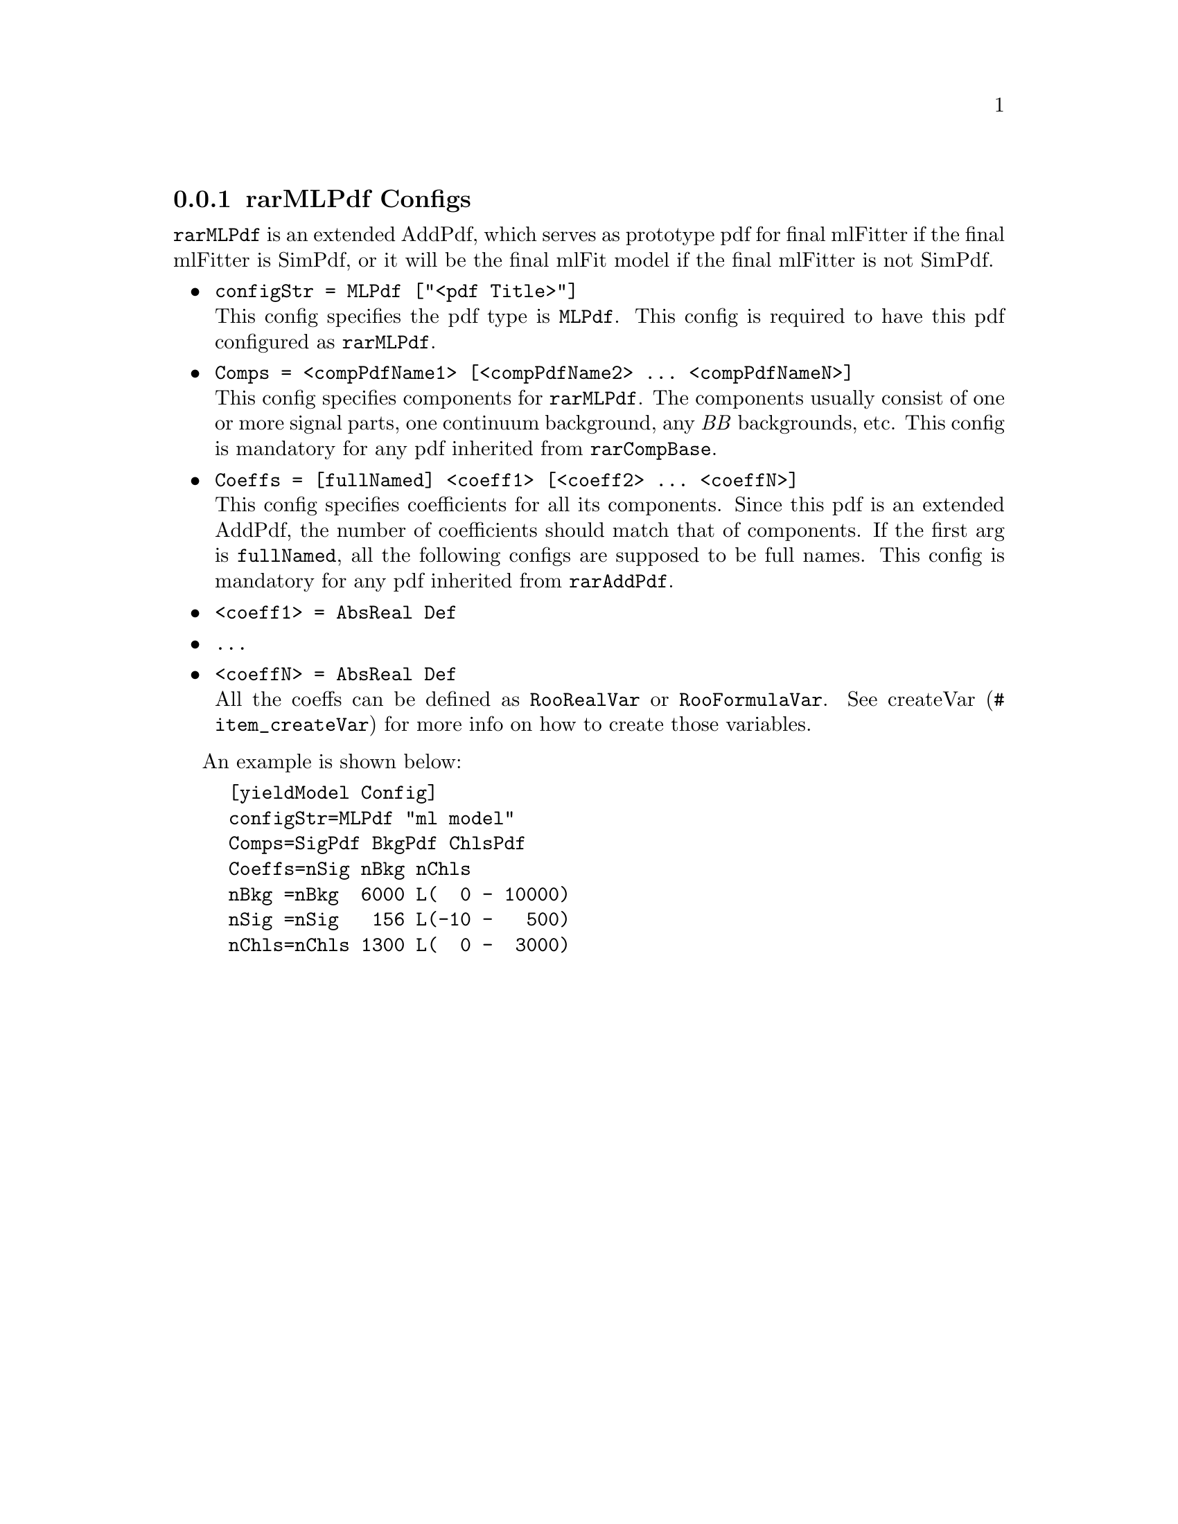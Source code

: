 @c This file is meant to be included other texinfo file
@c rarMLPdf configs
@c $Id: rarMLPdfConfig.texinfo,v 1.6 2007/06/29 08:37:50 zhanglei Exp $


@cindex rarMLPdf Configs
@cindex configuration, rarMLPdf
@cindex pdf configuration, rarMLPdf
@node rarMLPdfConfig
@subsection rarMLPdf Configs

@t{rarMLPdf} is an extended AddPdf,
which serves as prototype pdf for final mlFitter
if the final mlFitter is SimPdf,
or it will be the final mlFit model if the final mlFitter is not SimPdf.

@itemize @bullet
@cindex configStr, rarMLPdf config
@item @t{configStr = MLPdf ["<pdf Title>"]}@*
This config specifies the pdf type is @t{MLPdf}.
This config is required to have this pdf configured as @t{rarMLPdf}.

@cindex Comps, rarMLPdf config
@item @t{Comps = <compPdfName1> [<compPdfName2> ... <compPdfNameN>]}@*
This config specifies components for @t{rarMLPdf}.
The components usually consist of one or more signal parts,
one continuum background, any @i{BB} backgrounds, etc.
This config is mandatory for any pdf inherited from @t{rarCompBase}.

@cindex Coeffs, rarMLPdf config
@item @t{Coeffs = [fullNamed] <coeff1> [<coeff2> ... <coeffN>]}@*
This config specifies coefficients for all its components.
Since this pdf is an extended AddPdf,
the number of coefficients should match that of components.
If the first arg is @t{fullNamed},
all the following configs are supposed to be full names.
@c
This config is mandatory for any pdf inherited from @t{rarAddPdf}.


@item @t{<coeff1> = AbsReal Def}
@item @t{...}
@item @t{<coeffN> = AbsReal Def}@*
All the coeffs can be defined as @t{RooRealVar} or @t{RooFormulaVar}.
See @uref{#item_createVar, createVar} for more info on
how to create those variables.

@end itemize

@cindex example, rarMLPdf
@cindex example, MLPdf
An example is shown below:
@example
[yieldModel Config]
configStr=MLPdf "ml model"
Comps=SigPdf BkgPdf ChlsPdf
Coeffs=nSig nBkg nChls
nBkg =nBkg  6000 L(  0 - 10000)
nSig =nSig   156 L(-10 -   500)
nChls=nChls 1300 L(  0 -  3000)
@end example
